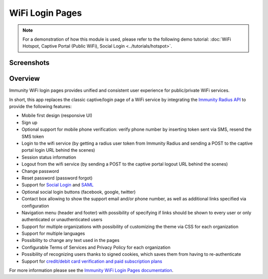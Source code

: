 WiFi Login Pages
================

.. note::
  For a demonstration of how this module is used,
  please refer to the following demo tutorial:
  :doc:`WiFi Hotspot, Captive Portal (Public WiFi),
  Social Login <../tutorials/hotspot>`.

Screenshots
-----------

.. raw:: html

   <p align="center">
     <img src="https://github.com/edge-servers/immunity-wifi-login-pages/raw/media/docs/login-desktop.png" alt="">
   </p>
   <p align="center">
     <img src="https://github.com/edge-servers/immunity-wifi-login-pages/raw/media/docs/sign-up-desktop.png" alt="">
   </p>
   <p align="center">
     <img src="https://github.com/edge-servers/immunity-wifi-login-pages/raw/media/docs/verify-mobile-phone-desktop.png" alt="">
   </p>
   <p align="center">
     <img src="https://github.com/edge-servers/immunity-wifi-login-pages/raw/media/docs/login-mobile.png" alt="">
   </p>
   <p align="center">
     <img src="https://github.com/edge-servers/immunity-wifi-login-pages/raw/media/docs/signup-mobile.png" alt="">
   </p>

Overview
--------

Immunity WiFi login pages provides unified and consistent user
experience for public/private WiFi services.

In short, this app replaces the classic captive/login page of a WiFi
service by integrating the `Immunity Radius API`_ to provide the
following features:

-  Mobile first design (responsive UI)
-  Sign up
-  Optional support for mobile phone verification: verify phone number
   by inserting token sent via SMS, resend the SMS token
-  Login to the wifi service (by getting a radius user token from
   Immunity Radius and sending a POST to the captive portal login URL
   behind the scenes)
-  Session status information
-  Logout from the wifi service (by sending a POST to the captive portal
   logout URL behind the scenes)
-  Change password
-  Reset password (password forgot)
-  Support for `Social Login`_ and `SAML`_
-  Optional social login buttons (facebook, google, twitter)
-  Contact box allowing to show the support email and/or phone number,
   as well as additional links specified via configuration
-  Navigation menu (header and footer) with possibility of specifying if
   links should be shown to every user or only authenticated or
   unauthenticated users
-  Support for multiple organizations with possibility of customizing
   the theme via CSS for each organization
-  Support for multiple languages
-  Possibility to change any text used in the pages
-  Configurable Terms of Services and Privacy Policy for each
   organization
-  Possibility of recognizing users thanks to signed cookies, which
   saves them from having to re-authenticate
-  Support for `credit/debit card verification and paid subscription
   plans`_

.. _Immunity Radius API: https://immunity-radius.readthedocs.io/
.. _Social Login: https://github.com/edge-servers/immunity-wifi-login-pages/tree/1.0#configuring-social-login
.. _SAML: https://github.com/edge-servers/immunity-wifi-login-pages/tree/1.0#configuring-saml-login--logout
.. _credit/debit card verification and paid subscription plans: https://github.com/edge-servers/immunity-wifi-login-pages/tree/1.0#signup-with-payment-flow

For more information please see the
`Immunity WiFi Login Pages documentation <https://github.com/edge-servers/immunity-wifi-login-pages/tree/1.0>`_.

